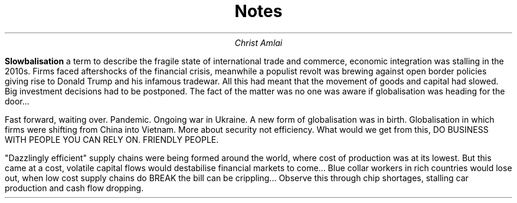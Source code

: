 .TL
Notes
.AU
Christ Amlai
.PP

.B "Slowbalisation"
a term to describe the fragile state
of international trade and commerce, economic integration
was stalling in the 2010s. Firms faced aftershocks of the
financial crisis, meanwhile a populist revolt was brewing against
open border policies giving rise to Donald Trump and his infamous tradewar. All this had meant that the movement of goods and capital had slowed. Big investment decisions had to be postponed. The fact of the matter was no one was aware if globalisation was heading for the door...

        Fast forward, waiting over. Pandemic. Ongoing war in Ukraine. A new form of globalisation was in birth. Globalisation in which firms were shifting from China into Vietnam. More about security not efficiency. What would we get from this, DO BUSINESS WITH PEOPLE YOU CAN RELY ON. FRIENDLY PEOPLE.

"Dazzlingly efficient" supply chains were being formed around the world, where cost of production was at its lowest. But this came at a cost, volatile capital flows would destabilise financial markets to come... Blue collar workers in rich countries would lose out, when low cost supply chains do BREAK the bill can be crippling... Observe this through chip shortages, stalling car production and cash flow dropping.
